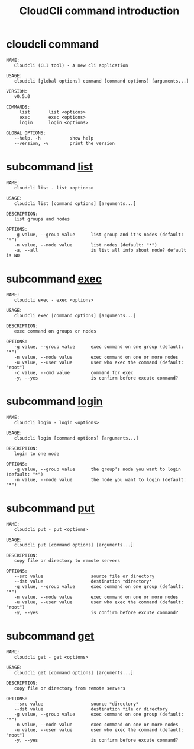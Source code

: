 #+STARTUP: showall
#+OPTIONS: toc:t
#+OPTIONS: num:t
#+OPTIONS: html-postamble:nil
#+LANGUAGE: zh-CN
#+OPTIONS:   ^:{}
#+TITLE: CloudCli command introduction

* cloudcli command
#+BEGIN_EXAMPLE
NAME:
   Cloudcli (CLI tool) - A new cli application

USAGE:
   cloudcli [global options] command [command options] [arguments...]

VERSION:
   v0.5.0

COMMANDS:
     list       list <options>
     exec       exec <options>
     login      login <options>

GLOBAL OPTIONS:
   --help, -h           show help
   --version, -v        print the version
#+END_EXAMPLE

* subcommand _list_
#+BEGIN_EXAMPLE
NAME:
   cloudcli list - list <options>

USAGE:
   cloudcli list [command options] [arguments...]

DESCRIPTION:
   list groups and nodes

OPTIONS:
   -g value, --group value      list group and it's nodes (default: "*")
   -n value, --node value       list nodes (default: "*")
   -a, --all                    is list all info about node? default is NO
#+END_EXAMPLE

* subcommand _exec_
#+BEGIN_EXAMPLE
NAME:
   cloudcli exec - exec <options>

USAGE:
   cloudcli exec [command options] [arguments...]

DESCRIPTION:
   exec command on groups or nodes

OPTIONS:
   -g value, --group value      exec command on one group (default: "*")
   -n value, --node value       exec command on one or more nodes
   -u value, --user value       user who exec the command (default: "root")
   -c value, --cmd value        command for exec
   -y, --yes                    is confirm before excute command?
#+END_EXAMPLE

* subcommand _login_
#+BEGIN_EXAMPLE
NAME:
   cloudcli login - login <options>

USAGE:
   cloudcli login [command options] [arguments...]

DESCRIPTION:
   login to one node

OPTIONS:
   -g value, --group value      the group's node you want to login (default: "*")
   -n value, --node value       the node you want to login (default: "*")
#+END_EXAMPLE

* subcommand _put_
#+BEGIN_EXAMPLE
NAME:
   cloudcli put - put <options>

USAGE:
   cloudcli put [command options] [arguments...]

DESCRIPTION:
   copy file or directory to remote servers

OPTIONS:
   --src value                  source file or directory
   --dst value                  destination *directory*
   -g value, --group value      exec command on one group (default: "*")
   -n value, --node value       exec command on one or more nodes
   -u value, --user value       user who exec the command (default: "root")
   -y, --yes                    is confirm before excute command?
#+END_EXAMPLE

* subcommand _get_
#+BEGIN_EXAMPLE
NAME:
   cloudcli get - get <options>

USAGE:
   cloudcli get [command options] [arguments...]

DESCRIPTION:
   copy file or directory from remote servers

OPTIONS:
   --src value                  source *directory*
   --dst value                  destination file or directory
   -g value, --group value      exec command on one group (default: "*")
   -n value, --node value       exec command on one or more nodes
   -u value, --user value       user who exec the command (default: "root")
   -y, --yes                    is confirm before excute command?
#+END_EXAMPLE
